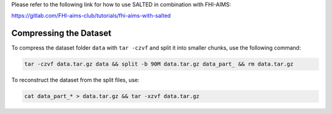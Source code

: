 Please refer to the following link for how to use SALTED in combination with FHI-AIMS:

https://gitlab.com/FHI-aims-club/tutorials/fhi-aims-with-salted

Compressing the Dataset
======================

To compress the dataset folder ``data`` with ``tar -czvf`` and split it into smaller chunks, use the following command:

.. code-block:: bash

    tar -czvf data.tar.gz data && split -b 90M data.tar.gz data_part_ && rm data.tar.gz

To reconstruct the dataset from the split files, use:

.. code-block:: bash

    cat data_part_* > data.tar.gz && tar -xzvf data.tar.gz

